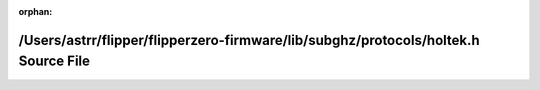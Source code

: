 .. meta::586009e7346b2fe9778e3fb377d39532695a62bcdf17d3349afe03bee6357774357e455e66a1d0ddb60973232ddc2d582a8f96c78fa179a2bb6cbce0074fea62

:orphan:

.. title:: Flipper Zero Firmware: /Users/astrr/flipper/flipperzero-firmware/lib/subghz/protocols/holtek.h Source File

/Users/astrr/flipper/flipperzero-firmware/lib/subghz/protocols/holtek.h Source File
===================================================================================

.. container:: doxygen-content

   
   .. raw:: html
     :file: holtek_8h_source.html
